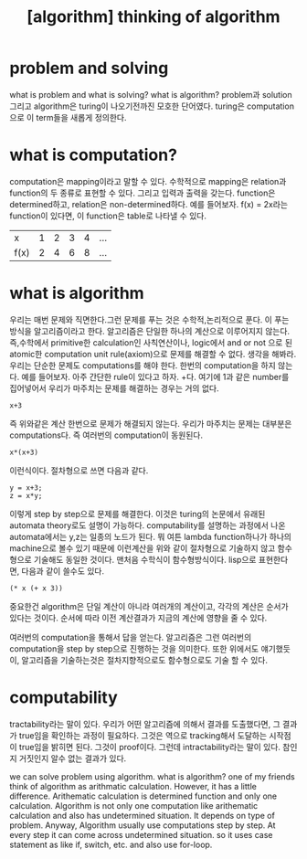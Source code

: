 :PROPERTIES:
:ID:       F109481F-7C30-4DEF-AFE6-BD8336DC9AB5
:mtime:    20240106101112 20240105110448 20240104203943 20240104135628 20240104124723 20240103183826 20240103164557 20240103141051 20240103112731
:ctime:    20240103112731
:END:
#+title: [algorithm] thinking of algorithm

* problem and solving
what is problem and what is solving? what is algorithm? problem과
solution 그리고 algorithm은 turing이 나오기전까진 모호한
단어였다. turing은 computation으로 이 term들을 새롭게 정의한다.
* what is computation?
computation은 mapping이라고 말할 수 있다. 수학적으로 mapping은
relation과 function의 두 종류로 표현할 수 있다. 그리고 입력과 출력을
갖는다. function은 determined하고, relation은 non-determined하다. 예를
들어보자. f(x) = 2x라는 function이 있다면, 이 function은 table로
나타낼 수 있다.
| x    | 1 | 2 | 3 | 4 | ... |
| f(x) | 2 | 4 | 6 | 8 | ... |


* what is algorithm
우리는 매번 문제와 직면한다.그런 문제를 푸는 것은 수학적,논리적으로
푼다. 이 푸는 방식을 알고리즘이라고 한다. 알고리즘은 단일한 하나의
계산으로 이루어지지 않는다. 즉,수학에서 primitive한 calculation인
사칙연산이나, logic에서 and or not 으로 된 atomic한 computation unit
rule(axiom)으로 문제를 해결할 수 없다. 생각을 해봐라. 우리는 단순한
문제도 computations를 해야 한다. 한번의 computation을 하지
않는다. 예를 들어보자. 아주 간단한 rule이 있다고 하자. +다. 여기에 1과
같은 number를 집어넣어서 우리가 마주치는 문제를 해결하는 경우는 거의
없다.

 #+begin_example
 x+3
 #+end_example
즉 위와같은 계산 한번으로 문제가 해결되지 않는다.  우리가 마주치는
 문제는 대부분은 computations다. 즉 여러번의 computation이 동원된다.

 #+begin_example
 x*(x+3)
 #+end_example
이런식이다.
절차형으로 쓰면 다음과 같다.

 #+begin_example
 y = x+3;
 z = x*y;
 #+end_example

이렇게 step by step으로 문제를 해결한다. 이것은 turing의 논문에서
유래된 automata theory로도 설명이 가능하다. computability를 설명하는
과정에서 나온 automata에서는 y,z는 일종의 노드가 된다. 뭐 여튼 lambda
function하나가 하나의 machine으로 볼수 있기 때문에 이런계산을 위와
같이 절차형으로 기술하지 않고 함수형으로 기술해도 동일한
것이다. 맨처음 수학식이 함수형방식이다. lisp으로 표현한다면, 다음과
같이 쓸수도 있다.

 #+begin_example
(* x (+ x 3))
 #+end_example
중요한건 algorithm은 단일 계산이 아니라 여러개의 계산이고, 각각의
계산은 순서가 있다는 것이다. 순서에 따라 이전 계산결과가 지금의 계산에
영향을 줄 수 있다.



여러번의 computation을 통해서 답을 얻는다. 알고리즘은 그런 여러번의
computation을 step by step으로 진행하는 것을 의미한다. 또한 위에서도
얘기했듯이, 알고리즘을 기술하는것은 절차지향적으로도 함수형으로도 기술
할 수 있다.
* computability
tractability라는 말이 있다. 우리가 어떤 알고리즘에 의해서 결과를
도출했다면, 그 결과가 true임을 확인하는 과정이 필요하다. 그것은 역으로
tracking해서 도달하는 시작점이 true임을 밝히면 된다. 그것이
proof이다. 그런데 intractability라는 말이 있다. 참인지 거짓인지 알수
없는 결과가 있다.

we can
solve problem using algorithm. what is algorithm? one of my friends
think of algorithm as arithmatic calculation. However, it has a little
difference. Arithematic calculation is determined function and only
one calculation. Algorithm is not only one computation like
arithematic calculation and also has undetermined situation. It
depends on type of problem. Anyway, Algorithm usually use computations step by step. At every step it can come across undetermined
situation. so it uses case statement as like if, switch, etc. and also
use for-loop.

